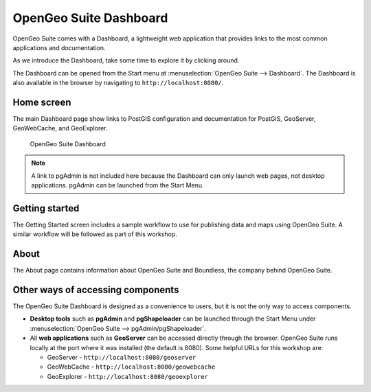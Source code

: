 .. _suite.dashboard:

OpenGeo Suite Dashboard
=======================

OpenGeo Suite comes with a Dashboard, a lightweight web application that provides links to the most common applications and documentation.

As we introduce the Dashboard, take some time to explore it by clicking around.

The Dashboard can be opened from the Start menu at :menuselection:`OpenGeo Suite --> Dashboard`. The Dashboard is also available in the browser by navigating to ``http://localhost:8080/``.

Home screen
-----------

The main Dashboard page show links to PostGIS configuration and documentation for PostGIS, GeoServer, GeoWebCache, and GeoExplorer.

.. figure:: img/dashboard.png

   OpenGeo Suite Dashboard

.. note:: A link to pgAdmin is not included here because the Dashboard can only launch web pages, not desktop applications. pgAdmin can be launched from the Start Menu.
   
Getting started
---------------

The Getting Started screen includes a sample workflow to use for publishing data and maps using OpenGeo Suite. A similar workflow will be followed as part of this workshop.

About
-----

The About page contains information about OpenGeo Suite and Boundless, the company behind OpenGeo Suite.

Other ways of accessing components
----------------------------------

The OpenGeo Suite Dashboard is designed as a convenience to users, but it is not the only way to access components.

* **Desktop tools** such as **pgAdmin** and **pgShapeloader** can be launched through the Start Menu under :menuselection:`OpenGeo Suite --> pgAdmin/pgShapeloader`.

* All **web applications** such as **GeoServer** can be accessed directly through the browser. OpenGeo Suite runs locally at the port where it was installed (the default is 8080). Some helpful URLs for this workshop are:

  * GeoServer - ``http://localhost:8080/geoserver``
  * GeoWebCache - ``http://localhost:8080/geowebcache``
  * GeoExplorer - ``http://localhost:8080/geoexplorer``

